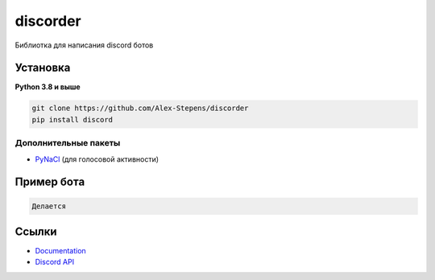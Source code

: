 discorder
==========

.. image:: https://media.discordapp.net/attachments/978777405621674024/997511466427105310/lv_0_20220707215402.gif
   :target: https://discord.gg/bGrtrxnWKj
   :alt:  Discord сервер
.. image:: https://img.shields.io/pypi/v/discord.py.svg
   :target: https://pypi.python.org/pypi/discord.py
   :alt: PyPI version info
.. image:: https://img.shields.io/pypi/pyversions/discord.py.svg
   :target: https://pypi.python.org/pypi/discord.py
   :alt: PyPI supported Python versions

Библиотка для написания discord ботов


Установка 
----------

**Python 3.8 и выше**


.. code:: sh
    pip install discord 
    





.. code:: sh

    git clone https://github.com/Alex-Stepens/discorder
    pip install discord 


Дополнительные пакеты
~~~~~~~~~~~~~~~~~~

* `PyNaCl <https://pypi.org/project/PyNaCl/>`__ (для голосовой активности)


Пример бота
--------------

.. code:: py

 Делается 






Ссылки
------

- `Documentation <https://discordpy.readthedocs.io/en/latest/index.html>`_
- `Discord API <https://discord.gg/discord-api>`_
